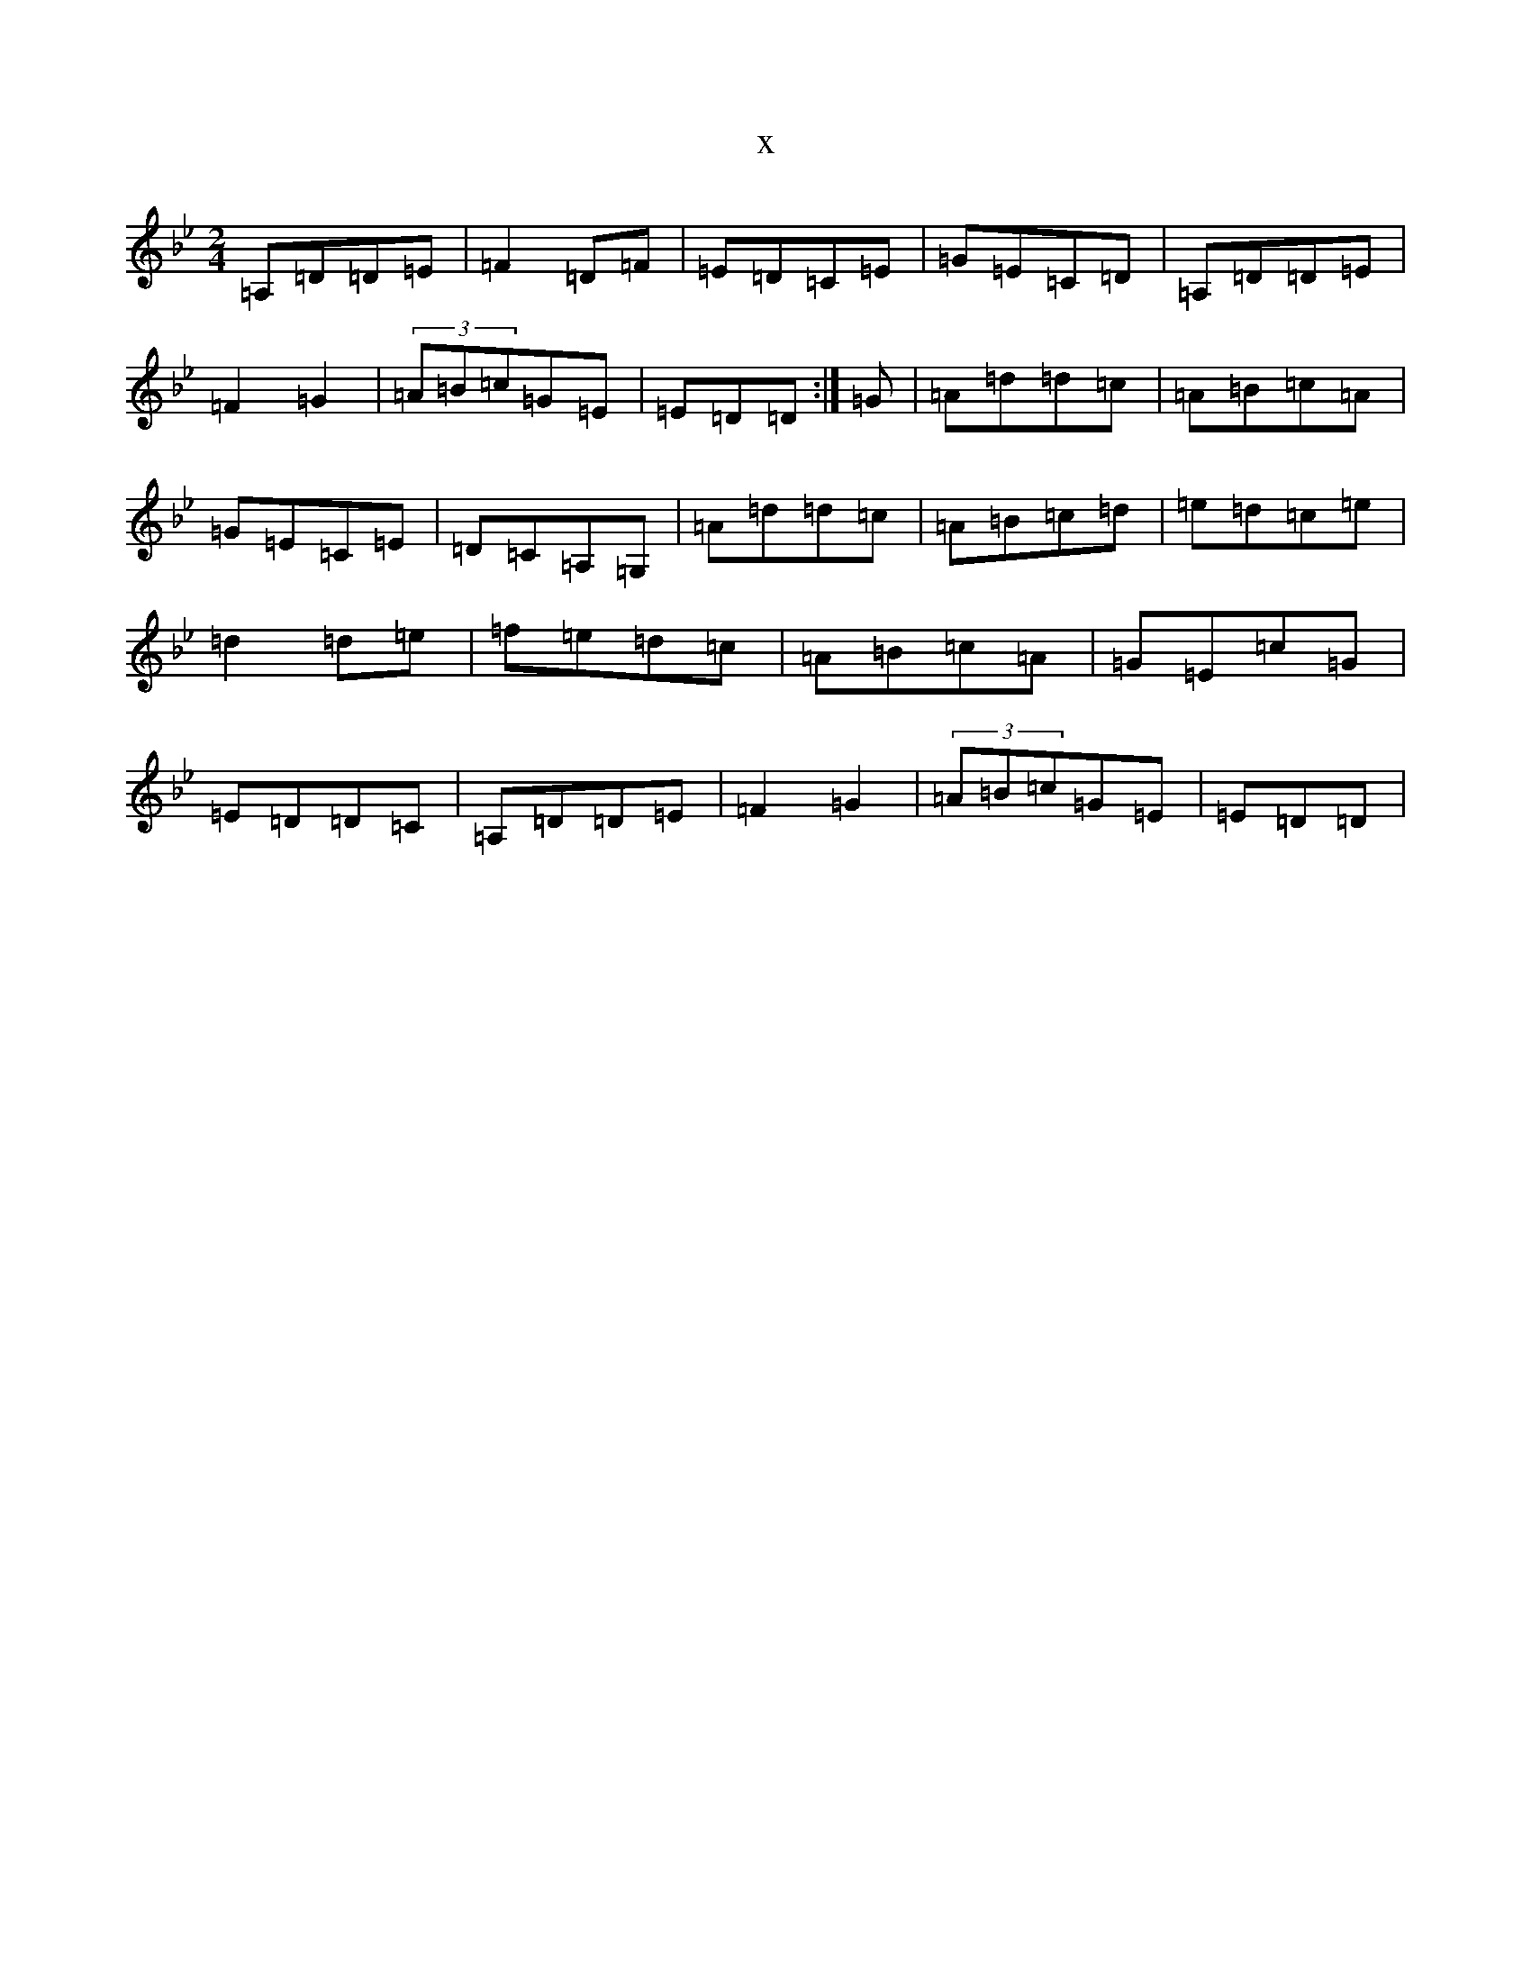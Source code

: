 X:14489
T:x
L:1/8
M:2/4
K: C Dorian
=A,=D=D=E|=F2=D=F|=E=D=C=E|=G=E=C=D|=A,=D=D=E|=F2=G2|(3=A=B=c=G=E|=E=D=D:|=G|=A=d=d=c|=A=B=c=A|=G=E=C=E|=D=C=A,=G,|=A=d=d=c|=A=B=c=d|=e=d=c=e|=d2=d=e|=f=e=d=c|=A=B=c=A|=G=E=c=G|=E=D=D=C|=A,=D=D=E|=F2=G2|(3=A=B=c=G=E|=E=D=D|